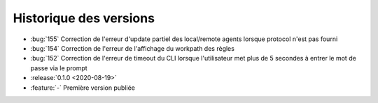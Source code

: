 .. _changelog:

Historique des versions
=======================

* :bug:`155` Correction de l'erreur d'update partiel des local/remote agents lorsque protocol n'est pas fourni
* :bug:`154` Correction de l'erreur de l'affichage du workpath des règles
* :bug:`152` Correction de l'erreur de timeout du CLI lorsque l'utilisateur met plus de 5 secondes à entrer le mot de passe via le prompt

* :release:`0.1.0 <2020-08-19>`
* :feature:`-` Première version publiée


